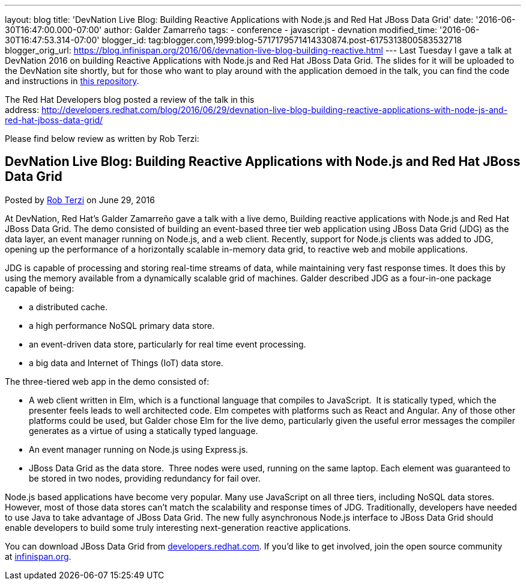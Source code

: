 ---
layout: blog
title: 'DevNation Live Blog: Building Reactive Applications with Node.js and Red Hat
  JBoss Data Grid'
date: '2016-06-30T16:47:00.000-07:00'
author: Galder Zamarreño
tags:
- conference
- javascript
- devnation
modified_time: '2016-06-30T16:47:53.314-07:00'
blogger_id: tag:blogger.com,1999:blog-5717179571414330874.post-6175313800583532718
blogger_orig_url: https://blog.infinispan.org/2016/06/devnation-live-blog-building-reactive.html
---
Last Tuesday I gave a talk at DevNation 2016 on building Reactive
Applications with Node.js and Red Hat JBoss Data Grid. The slides for it
will be uploaded to the DevNation site shortly, but for those who want
to play around with the application demoed in the talk, you can find the
code and instructions in
https://github.com/galderz/infinispan-events/tree/june16[this
repository].

The Red Hat Developers blog posted a review of the talk in this
address: http://developers.redhat.com/blog/2016/06/29/devnation-live-blog-building-reactive-applications-with-node-js-and-red-hat-jboss-data-grid/

Please find below review as written by Rob Terzi:


== DevNation Live Blog: Building Reactive Applications with Node.js and Red Hat JBoss Data Grid

Posted by http://developers.redhat.com/blog/author/rctkv/[Rob
Terzi] on June 29, 2016

At DevNation, Red Hat’s Galder Zamarreño gave a talk with a live
demo, Building reactive applications with Node.js and Red Hat JBoss Data
Grid. The demo consisted of building an event-based three tier web
application using JBoss Data Grid (JDG) as the data layer, an event
manager running on Node.js, and a web client. Recently, support for
Node.js clients was added to JDG, opening up the performance of a
horizontally scalable in-memory data grid, to reactive web and mobile
applications.

JDG is capable of processing and storing real-time streams of data,
while maintaining very fast response times. It does this by using the
memory available from a dynamically scalable grid of machines. Galder
described JDG as a four-in-one package capable of being:

* a distributed cache.
* a high performance NoSQL primary data store.
* an event-driven data store, particularly for real time event
processing.
* a big data and Internet of Things (IoT) data store.

The three-tiered web app in the demo consisted of:

* A web client written in Elm, which is a functional language that
compiles to JavaScript.  It is statically typed, which the presenter
feels leads to well architected code. Elm competes with platforms such
as React and Angular. Any of those other platforms could be used, but
Galder chose Elm for the live demo, particularly given the useful error
messages the compiler generates as a virtue of using a statically typed
language.
* An event manager running on Node.js using Express.js.
* JBoss Data Grid as the data store.  Three nodes were used, running on
the same laptop. Each element was guaranteed to be stored in two nodes,
providing redundancy for fail over.

Node.js based applications have become very popular. Many use JavaScript
on all three tiers, including NoSQL data stores. However, most of those
data stores can’t match the scalability and response times of JDG.
Traditionally, developers have needed to use Java to take advantage of
JBoss Data Grid. The new fully asynchronous Node.js interface to JBoss
Data Grid should enable developers to build some truly interesting
next-generation reactive applications.

You can download JBoss Data Grid
from http://developers.redhat.com/downloads/[developers.redhat.com]. If
you’d like to get involved, join the open source community
at http://infinispan.org/[infinispan.org].
